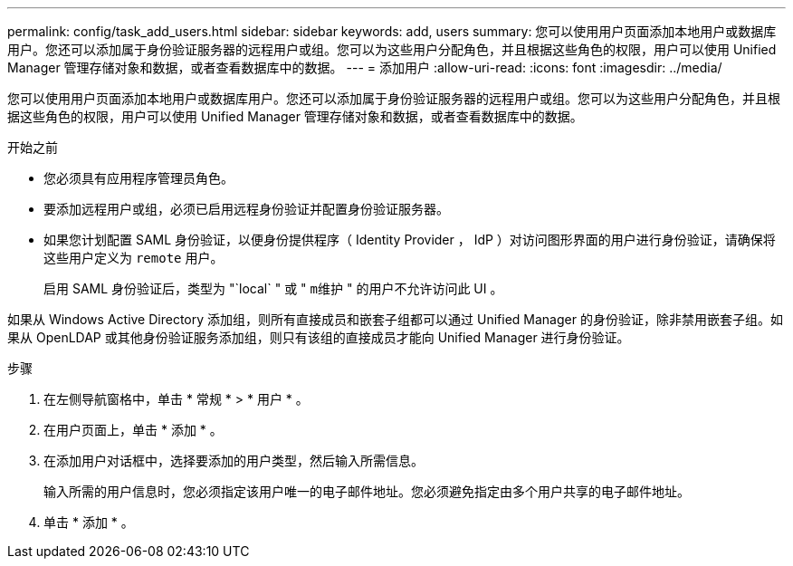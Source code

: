 ---
permalink: config/task_add_users.html 
sidebar: sidebar 
keywords: add, users 
summary: 您可以使用用户页面添加本地用户或数据库用户。您还可以添加属于身份验证服务器的远程用户或组。您可以为这些用户分配角色，并且根据这些角色的权限，用户可以使用 Unified Manager 管理存储对象和数据，或者查看数据库中的数据。 
---
= 添加用户
:allow-uri-read: 
:icons: font
:imagesdir: ../media/


[role="lead"]
您可以使用用户页面添加本地用户或数据库用户。您还可以添加属于身份验证服务器的远程用户或组。您可以为这些用户分配角色，并且根据这些角色的权限，用户可以使用 Unified Manager 管理存储对象和数据，或者查看数据库中的数据。

.开始之前
* 您必须具有应用程序管理员角色。
* 要添加远程用户或组，必须已启用远程身份验证并配置身份验证服务器。
* 如果您计划配置 SAML 身份验证，以便身份提供程序（ Identity Provider ， IdP ）对访问图形界面的用户进行身份验证，请确保将这些用户定义为 `remote` 用户。
+
启用 SAML 身份验证后，类型为 "`local` " 或 " `m维护` " 的用户不允许访问此 UI 。



如果从 Windows Active Directory 添加组，则所有直接成员和嵌套子组都可以通过 Unified Manager 的身份验证，除非禁用嵌套子组。如果从 OpenLDAP 或其他身份验证服务添加组，则只有该组的直接成员才能向 Unified Manager 进行身份验证。

.步骤
. 在左侧导航窗格中，单击 * 常规 * > * 用户 * 。
. 在用户页面上，单击 * 添加 * 。
. 在添加用户对话框中，选择要添加的用户类型，然后输入所需信息。
+
输入所需的用户信息时，您必须指定该用户唯一的电子邮件地址。您必须避免指定由多个用户共享的电子邮件地址。

. 单击 * 添加 * 。

